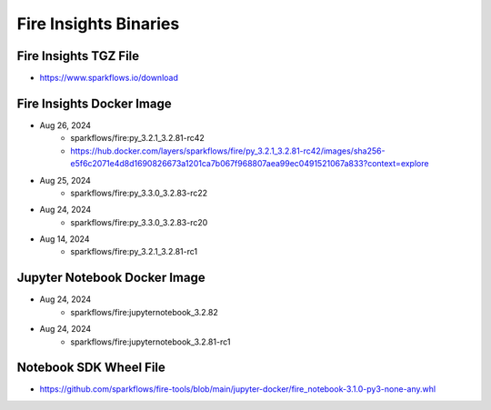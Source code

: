 Fire Insights Binaries
======

Fire Insights TGZ File
-----

* https://www.sparkflows.io/download

Fire Insights Docker Image
------

* Aug 26, 2024
    * sparkflows/fire:py_3.2.1_3.2.81-rc42
    * https://hub.docker.com/layers/sparkflows/fire/py_3.2.1_3.2.81-rc42/images/sha256-e5f6c2071e4d8d1690826673a1201ca7b067f968807aea99ec0491521067a833?context=explore
* Aug 25, 2024
    * sparkflows/fire:py_3.3.0_3.2.83-rc22
* Aug 24, 2024
    * sparkflows/fire:py_3.3.0_3.2.83-rc20
* Aug 14, 2024
    * sparkflows/fire:py_3.2.1_3.2.81-rc1


Jupyter Notebook Docker Image
-----------

* Aug 24, 2024
    * sparkflows/fire:jupyternotebook_3.2.82
* Aug 24, 2024
    * sparkflows/fire:jupyternotebook_3.2.81-rc1

Notebook SDK Wheel File
-----

* https://github.com/sparkflows/fire-tools/blob/main/jupyter-docker/fire_notebook-3.1.0-py3-none-any.whl
